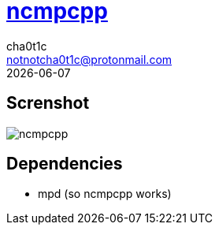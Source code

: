 = https://rybczak.net/ncmpcpp/[ncmpcpp]
cha0t1c <notnotcha0t1c@protonmail.com>
{docdate}

== Screnshot
image::../../imgs/ncmpcpp.png[ncmpcpp]

== Dependencies
* mpd (so ncmpcpp works)

